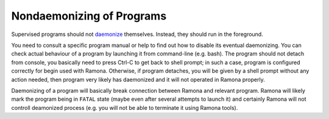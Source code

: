 .. _nondaemon:

Nondaemonizing of Programs
==========================

Supervised programs should not daemonize_ themselves. Instead, they should run in the foreground.

You need to consult a specific program manual or help to find out how to disable its eventual daemonizing. You can check actual behaviour of a program by launching it from command-line (e.g. bash). The program should not detach from console, you basically need to press Ctrl-C to get back to shell prompt; in such a case, program is configured correctly for begin used with Ramona. Otherwise, if program detaches, you will be given by a shell prompt without any action needed, then program very likely has daemonized and it will not operated in Ramona properly.

Daemonizing of a program will basically break connection between Ramona and relevant program. Ramona will likely mark the program being in ``FATAL`` state (maybe even after several attempts to launch it) and certainly Ramona will not controll deamonized process (e.g. you will not be able to terminate it using Ramona tools).

.. _daemonize: http://en.wikipedia.org/wiki/Daemon_(computing)
